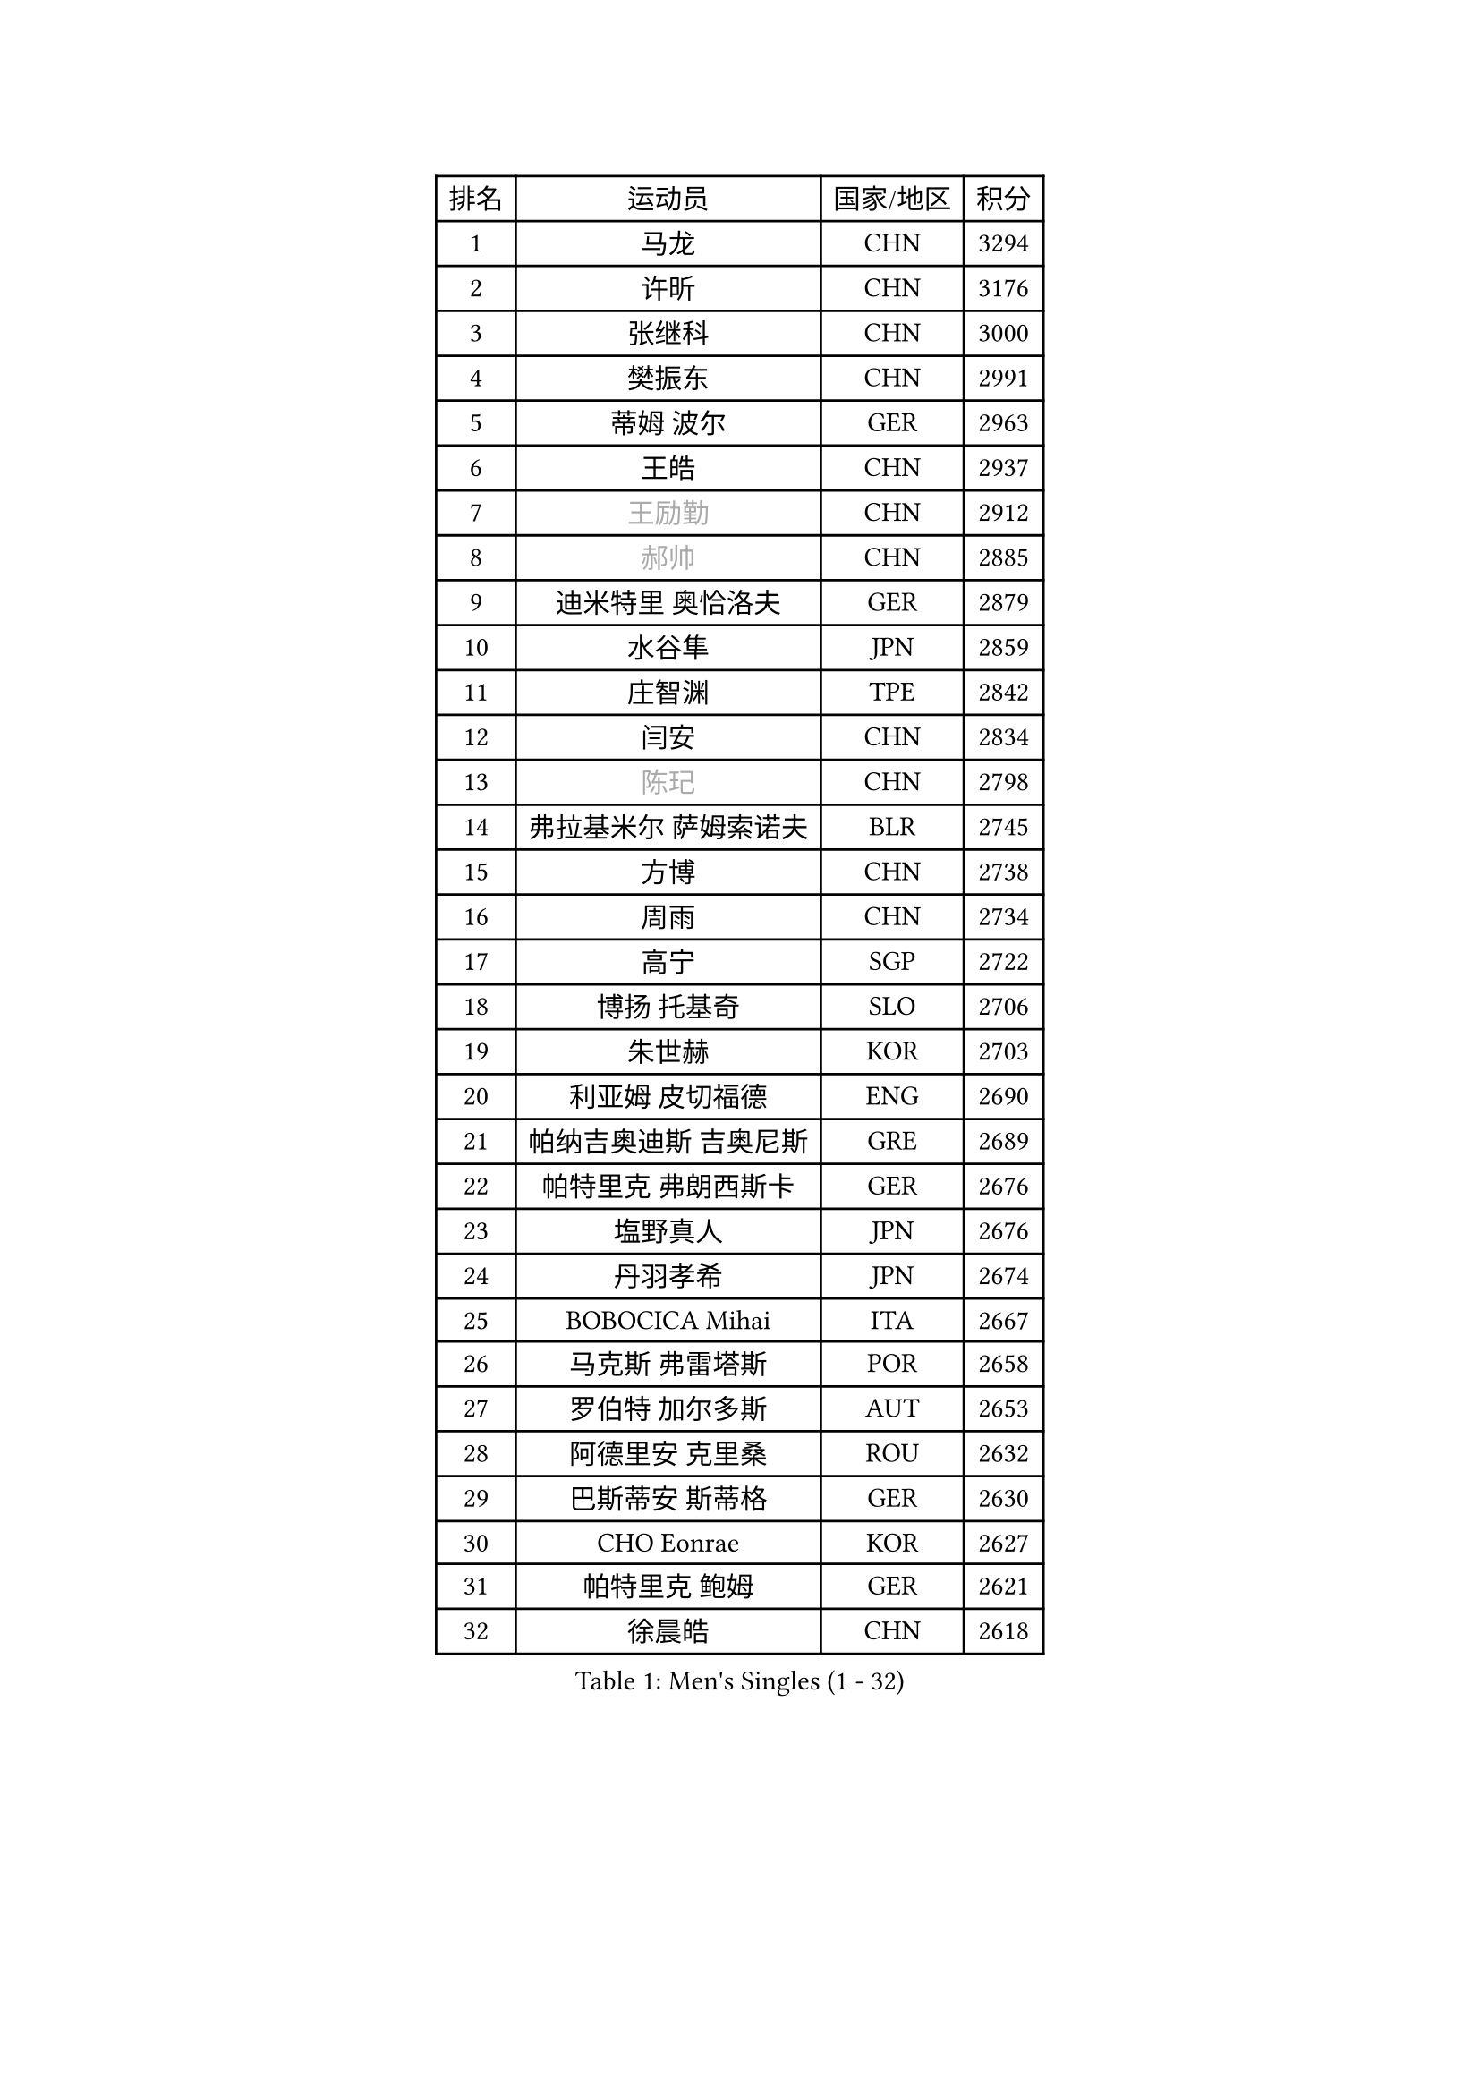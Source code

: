 
#set text(font: ("Courier New", "NSimSun"))
#figure(
  caption: "Men's Singles (1 - 32)",
    table(
      columns: 4,
      [排名], [运动员], [国家/地区], [积分],
      [1], [马龙], [CHN], [3294],
      [2], [许昕], [CHN], [3176],
      [3], [张继科], [CHN], [3000],
      [4], [樊振东], [CHN], [2991],
      [5], [蒂姆 波尔], [GER], [2963],
      [6], [王皓], [CHN], [2937],
      [7], [#text(gray, "王励勤")], [CHN], [2912],
      [8], [#text(gray, "郝帅")], [CHN], [2885],
      [9], [迪米特里 奥恰洛夫], [GER], [2879],
      [10], [水谷隼], [JPN], [2859],
      [11], [庄智渊], [TPE], [2842],
      [12], [闫安], [CHN], [2834],
      [13], [#text(gray, "陈玘")], [CHN], [2798],
      [14], [弗拉基米尔 萨姆索诺夫], [BLR], [2745],
      [15], [方博], [CHN], [2738],
      [16], [周雨], [CHN], [2734],
      [17], [高宁], [SGP], [2722],
      [18], [博扬 托基奇], [SLO], [2706],
      [19], [朱世赫], [KOR], [2703],
      [20], [利亚姆 皮切福德], [ENG], [2690],
      [21], [帕纳吉奥迪斯 吉奥尼斯], [GRE], [2689],
      [22], [帕特里克 弗朗西斯卡], [GER], [2676],
      [23], [塩野真人], [JPN], [2676],
      [24], [丹羽孝希], [JPN], [2674],
      [25], [BOBOCICA Mihai], [ITA], [2667],
      [26], [马克斯 弗雷塔斯], [POR], [2658],
      [27], [罗伯特 加尔多斯], [AUT], [2653],
      [28], [阿德里安 克里桑], [ROU], [2632],
      [29], [巴斯蒂安 斯蒂格], [GER], [2630],
      [30], [CHO Eonrae], [KOR], [2627],
      [31], [帕特里克 鲍姆], [GER], [2621],
      [32], [徐晨皓], [CHN], [2618],
    )
  )#pagebreak()

#set text(font: ("Courier New", "NSimSun"))
#figure(
  caption: "Men's Singles (33 - 64)",
    table(
      columns: 4,
      [排名], [运动员], [国家/地区], [积分],
      [33], [吉田海伟], [JPN], [2614],
      [34], [斯特凡 菲格尔], [AUT], [2609],
      [35], [林高远], [CHN], [2596],
      [36], [ZHAN Jian], [SGP], [2591],
      [37], [斯蒂芬 门格尔], [GER], [2588],
      [38], [梁靖崑], [CHN], [2587],
      [39], [安德烈 加奇尼], [CRO], [2568],
      [40], [唐鹏], [HKG], [2566],
      [41], [卢文 菲鲁斯], [GER], [2559],
      [42], [村松雄斗], [JPN], [2557],
      [43], [侯英超], [CHN], [2551],
      [44], [LIU Yi], [CHN], [2548],
      [45], [李廷佑], [KOR], [2548],
      [46], [DRINKHALL Paul], [ENG], [2538],
      [47], [陈卫星], [AUT], [2538],
      [48], [STOYANOV Niagol], [ITA], [2531],
      [49], [WANG Zengyi], [POL], [2529],
      [50], [MADRID Marcos], [MEX], [2527],
      [51], [奥马尔 阿萨尔], [EGY], [2526],
      [52], [王臻], [CAN], [2525],
      [53], [丁祥恩], [KOR], [2524],
      [54], [李平], [QAT], [2521],
      [55], [#text(gray, "克里斯蒂安 苏斯")], [GER], [2521],
      [56], [亚历山大 希巴耶夫], [RUS], [2519],
      [57], [金珉锡], [KOR], [2517],
      [58], [森园政崇], [JPN], [2513],
      [59], [#text(gray, "LIN Ju")], [DOM], [2512],
      [60], [WU Zhikang], [SGP], [2512],
      [61], [松平健太], [JPN], [2510],
      [62], [汪洋], [SVK], [2508],
      [63], [周启豪], [CHN], [2504],
      [64], [詹斯 伦德奎斯特], [SWE], [2501],
    )
  )#pagebreak()

#set text(font: ("Courier New", "NSimSun"))
#figure(
  caption: "Men's Singles (65 - 96)",
    table(
      columns: 4,
      [排名], [运动员], [国家/地区], [积分],
      [65], [MONTEIRO Joao], [POR], [2501],
      [66], [PERSSON Jon], [SWE], [2500],
      [67], [金赫峰], [PRK], [2499],
      [68], [德米特里 佩罗普科夫], [CZE], [2498],
      [69], [#text(gray, "KIM Junghoon")], [KOR], [2498],
      [70], [LI Ahmet], [TUR], [2497],
      [71], [沙拉特 卡马尔 阿昌塔], [IND], [2496],
      [72], [吉田雅己], [JPN], [2492],
      [73], [阿德里安 马特内], [FRA], [2491],
      [74], [HABESOHN Daniel], [AUT], [2491],
      [75], [黄镇廷], [HKG], [2486],
      [76], [丹尼尔 冈萨雷斯], [PUR], [2484],
      [77], [张一博], [JPN], [2477],
      [78], [达米安 艾洛伊], [FRA], [2475],
      [79], [陈建安], [TPE], [2471],
      [80], [TAKAKIWA Taku], [JPN], [2469],
      [81], [AFANADOR Brian], [PUR], [2466],
      [82], [WALTHER Ricardo], [GER], [2465],
      [83], [何志文], [ESP], [2463],
      [84], [吴尚垠], [KOR], [2460],
      [85], [OYA Hidetoshi], [JPN], [2458],
      [86], [周恺], [CHN], [2458],
      [87], [张禹珍], [KOR], [2453],
      [88], [尚坤], [CHN], [2452],
      [89], [KIM Nam Chol], [PRK], [2452],
      [90], [寇磊], [UKR], [2451],
      [91], [KOSIBA Daniel], [HUN], [2448],
      [92], [#text(gray, "YIN Hang")], [CHN], [2445],
      [93], [吉村真晴], [JPN], [2445],
      [94], [约尔根 佩尔森], [SWE], [2444],
      [95], [#text(gray, "VANG Bora")], [TUR], [2440],
      [96], [GORAK Daniel], [POL], [2440],
    )
  )#pagebreak()

#set text(font: ("Courier New", "NSimSun"))
#figure(
  caption: "Men's Singles (97 - 128)",
    table(
      columns: 4,
      [排名], [运动员], [国家/地区], [积分],
      [97], [TOSIC Roko], [CRO], [2439],
      [98], [HUANG Sheng-Sheng], [TPE], [2438],
      [99], [维尔纳 施拉格], [AUT], [2438],
      [100], [PISTEJ Lubomir], [SVK], [2435],
      [101], [TSUBOI Gustavo], [BRA], [2433],
      [102], [基里尔 格拉西缅科], [KAZ], [2428],
      [103], [李尚洙], [KOR], [2424],
      [104], [#text(gray, "SVENSSON Robert")], [SWE], [2424],
      [105], [OUAICHE Stephane], [ALG], [2423],
      [106], [KONECNY Tomas], [CZE], [2422],
      [107], [NOROOZI Afshin], [IRI], [2420],
      [108], [JANCARIK Lubomir], [CZE], [2418],
      [109], [ROBINOT Alexandre], [FRA], [2417],
      [110], [西蒙 高兹], [FRA], [2412],
      [111], [蒂亚戈 阿波罗尼亚], [POR], [2411],
      [112], [SEO Hyundeok], [KOR], [2410],
      [113], [MATSUDAIRA Kenji], [JPN], [2409],
      [114], [艾曼纽 莱贝松], [FRA], [2406],
      [115], [夸德里 阿鲁纳], [NGR], [2405],
      [116], [奥维迪乌 伊奥内斯库], [ROU], [2404],
      [117], [ROBINOT Quentin], [FRA], [2402],
      [118], [KOSOWSKI Jakub], [POL], [2402],
      [119], [上田仁], [JPN], [2399],
      [120], [张钰], [HKG], [2399],
      [121], [KIM Donghyun], [KOR], [2397],
      [122], [MACHI Asuka], [JPN], [2397],
      [123], [GERALDO Joao], [POR], [2392],
      [124], [朴申赫], [PRK], [2389],
      [125], [SALIFOU Abdel-Kader], [BEN], [2387],
      [126], [PAIKOV Mikhail], [RUS], [2385],
      [127], [KANG Dongsoo], [KOR], [2383],
      [128], [LI Hu], [SGP], [2383],
    )
  )
